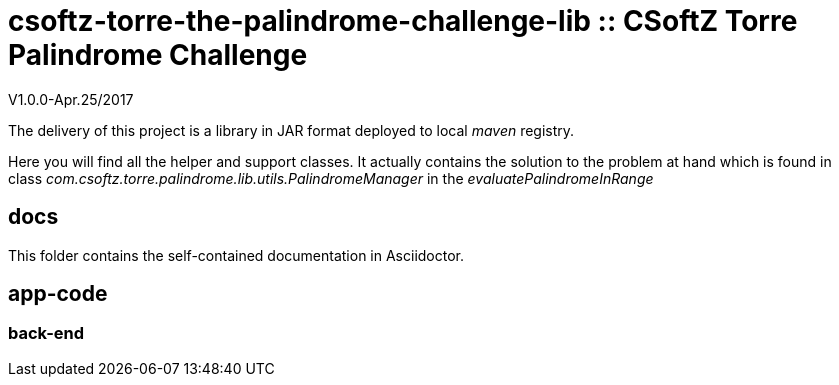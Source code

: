 = csoftz-torre-the-palindrome-challenge-lib :: CSoftZ Torre Palindrome Challenge

V1.0.0-Apr.25/2017

The delivery of this project is a library in JAR format deployed to local _maven_ registry.

Here you will find all the helper and support classes. It actually contains the solution to the problem at hand
which is found in class _com.csoftz.torre.palindrome.lib.utils.PalindromeManager_ in the _evaluatePalindromeInRange_

== docs 

This folder contains the self-contained documentation in Asciidoctor.

== app-code

=== back-end

